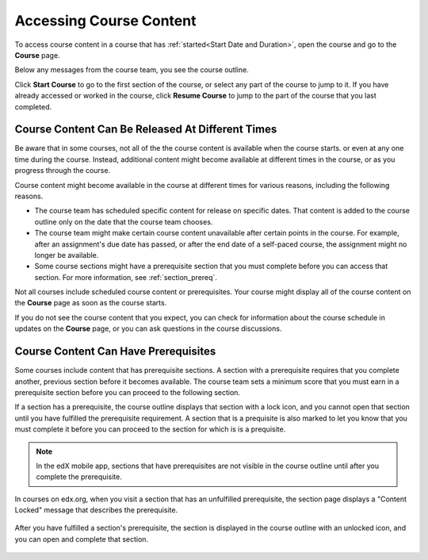 .. _course_content_availability:

##########################
Accessing Course Content
##########################

To access course content in a course that has :ref:`started<Start Date and
Duration>`, open the course and go to the **Course** page.

Below any messages from the course team, you see the course outline.

.. image:: ../../shared/images/course_nav_outline_startcourse.png
  :width: 600
  :alt: The landing page of a course, showing the course outline and the Start
     Course button.

Click **Start Course** to go to the first section of the course, or select any
part of the course to jump to it. If you have already accessed or worked in
the course, click **Resume Course** to jump to the part of the course that you
last completed.


********************************************************
Course Content Can Be Released At Different Times
********************************************************

Be aware that in some courses, not all of the the course content is available
when the course starts. or even at any one time during the course. Instead,
additional content might become available at different times in the course, or
as you progress through the course.

Course content might become available in the course at different times for
various reasons, including the following reasons.

* The course team has scheduled specific content for release on specific
  dates. That content is added to the course outline only on the date
  that the course team chooses.

* The course team might make certain course content unavailable after certain
  points in the course. For example, after an assignment's due date has
  passed, or after the end date of a self-paced course, the assignment might
  no longer be available.

* Some course sections might have a prerequisite section that you must complete
  before you can access that section. For more information, see
  :ref:`section_prereq`.

Not all courses include scheduled course content or prerequisites. Your course
might display all of the course content on the **Course** page as soon as the
course starts.

If you do not see the course content that you expect, you can check for
information about the course schedule in updates on the **Course** page, or
you can ask questions in the course discussions.

.. _section_prereq:

*************************************
Course Content Can Have Prerequisites
*************************************

Some courses include content that has prerequisite sections. A section with a
prerequisite requires that you complete another, previous section before it
becomes available. The course team sets a minimum score that you must earn in
a prerequisite section before you can proceed to the following section.

If a section has a prerequisite, the course outline displays that
section with a lock icon, and you cannot open that section until you have
fulfilled the prerequisite requirement. A section that is a prequisite is also
marked to let you know that you must complete it before you can proceed to the
section for which is is a prequisite.

.. note:: In the edX mobile app, sections that have prerequisites are not
   visible in the course outline until after you complete the prerequisite.

In courses on edx.org, when you visit a section that has an unfulfilled
prerequisite, the section page displays a "Content Locked" message that
describes the prerequisite.

  .. image:: ../../shared/images/lms-locked-section.png
    :width: 600
    :alt: A course section with a prerequisite that has not been fulfilled.

After you have fulfilled a section's prerequisite, the section is displayed in
the course outline with an unlocked icon, and you can open and complete that
section.

  .. image:: ../../shared/images/lms-unlocked-content.png
    :width: 438
    :alt: A course section with a prerequisite that has been fulfilled.


